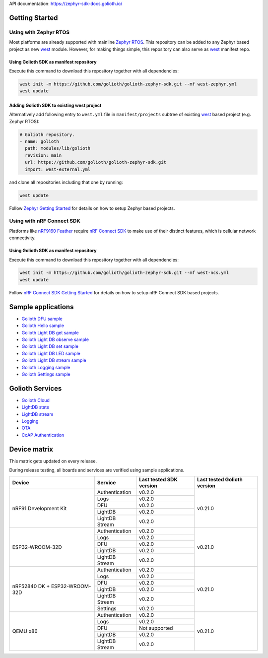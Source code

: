 API documentation: https://zephyr-sdk-docs.golioth.io/

Getting Started
***************

Using with Zephyr RTOS
======================

Most platforms are already supported with mainline `Zephyr RTOS`_. This
repository can be added to any Zephyr based project as new `west`_ module.
However, for making things simple, this repository can also serve as `west`_
manifest repo.

Using Golioth SDK as manifest repository
----------------------------------------

Execute this command to download this repository together with all dependencies:

.. code-block:: console

   west init -m https://github.com/golioth/golioth-zephyr-sdk.git --mf west-zephyr.yml
   west update

Adding Golioth SDK to existing west project
-------------------------------------------

Alternatively add following entry to ``west.yml`` file in ``manifest/projects``
subtree of existing `west`_ based project (e.g. Zephyr RTOS):

.. code-block:: yaml

    # Golioth repository.
    - name: golioth
      path: modules/lib/golioth
      revision: main
      url: https://github.com/golioth/golioth-zephyr-sdk.git
      import: west-external.yml

and clone all repositories including that one by running:

.. code-block:: console

   west update

Follow `Zephyr Getting Started`_ for details on how to setup Zephyr based
projects.

Using with nRF Connect SDK
==========================

Platforms like `nRF9160 Feather`_ require `nRF Connect SDK`_ to make use of
their distinct features, which is cellular network connectivity.

Using Golioth SDK as manifest repository
----------------------------------------

Execute this command to download this repository together with all dependencies:

.. code-block:: console

   west init -m https://github.com/golioth/golioth-zephyr-sdk.git --mf west-ncs.yml
   west update

Follow `nRF Connect SDK Getting Started`_ for details on how to setup nRF
Connect SDK based projects.

Sample applications
*******************

- `Golioth DFU sample`_
- `Golioth Hello sample`_
- `Golioth Light DB get sample`_
- `Golioth Light DB observe sample`_
- `Golioth Light DB set sample`_
- `Golioth Light DB LED sample`_
- `Golioth Light DB stream sample`_
- `Golioth Logging sample`_
- `Golioth Settings sample`_

Golioth Services
****************

- `Golioth Cloud`_
- `LightDB state`_
- `LightDB stream`_
- `Logging`_
- `OTA`_
- `CoAP Authentication`_

Device matrix
*************

This matrix gets updated on every release.

During release testing, all boards and services are verified using sample applications.

+------------------+--------------+-------------+----------+
|Device            |Service       |Last tested  |Last      |
|                  |              |SDK version  |tested    |
|                  |              |             |Golioth   |
|                  |              |             |version   |
+==================+==============+=============+==========+
|nRF91 Development |Authentication|v0.2.0       |v0.21.0   |
|Kit               +--------------+-------------+          |
|                  |Logs          |v0.2.0       |          |
|                  +--------------+-------------+          |
|                  |DFU           |v0.2.0       |          |
|                  +--------------+-------------+          |
|                  |LightDB       |v0.2.0       |          |
|                  +--------------+-------------+          |
|                  |LightDB Stream|v0.2.0       |          |
+------------------+--------------+-------------+----------+
|ESP32-WROOM-32D   |Authentication|v0.2.0       |v0.21.0   |
|                  +--------------+-------------+          |
|                  |Logs          |v0.2.0       |          |
|                  +--------------+-------------+          |
|                  |DFU           |v0.2.0       |          |
|                  +--------------+-------------+          |
|                  |LightDB       |v0.2.0       |          |
|                  +--------------+-------------+          |
|                  |LightDB Stream|v0.2.0       |          |
+------------------+--------------+-------------+----------+
|nRF52840 DK +     |Authentication|v0.2.0       |v0.21.0   |
|ESP32-WROOM-32D   +--------------+-------------+          |
|                  |Logs          |v0.2.0       |          |
|                  +--------------+-------------+          |
|                  |DFU           |v0.2.0       |          |
|                  +--------------+-------------+          |
|                  |LightDB       |v0.2.0       |          |
|                  +--------------+-------------+          |
|                  |LightDB Stream|v0.2.0       |          |
|                  +--------------+-------------+          |
|                  |Settings      |v0.2.0       |          |
+------------------+--------------+-------------+----------+
|QEMU x86          |Authentication|v0.2.0       |v0.21.0   |
|                  +--------------+-------------+          |
|                  |Logs          |v0.2.0       |          |
|                  +--------------+-------------+          |
|                  |DFU           |Not supported|          |
|                  +--------------+-------------+          |
|                  |LightDB       |v0.2.0       |          |
|                  +--------------+-------------+          |
|                  |LightDB Stream|v0.2.0       |          |
+------------------+--------------+-------------+----------+

.. _Zephyr RTOS: https://www.zephyrproject.org/
.. _west: https://docs.zephyrproject.org/3.0.0/guides/west/index.html
.. _Zephyr Getting Started: https://docs.zephyrproject.org/3.0.0/getting_started/index.html
.. _nRF Connect SDK: https://www.nordicsemi.com/Software-and-tools/Software/nRF-Connect-SDK
.. _nRF Connect SDK Getting Started: https://developer.nordicsemi.com/nRF_Connect_SDK/doc/latest/nrf/gs_installing.html
.. _nRF9160 Feather: https://www.jaredwolff.com/store/nrf9160-feather/
.. _Golioth DFU sample: samples/dfu/README.rst
.. _Golioth Hello sample: samples/hello/README.rst
.. _Golioth Light DB get sample: samples/lightdb/get/README.rst
.. _Golioth Light DB observe sample: samples/lightdb/observe/README.rst
.. _Golioth Light DB set sample: samples/lightdb/set/README.rst
.. _Golioth Light DB LED sample: samples/lightdb_led/README.rst
.. _Golioth Light DB stream sample: samples/lightdb_stream/README.rst
.. _Golioth Logging sample: samples/logging/README.rst
.. _Golioth Settings sample: samples/settings/README.rst

.. _Golioth Cloud: https://docs.golioth.io/cloud
.. _LightDB state: https://docs.golioth.io/reference/protocols/coap/lightdb
.. _LightDB stream: https://docs.golioth.io/reference/protocols/coap/lightdb-stream
.. _Logging: https://docs.golioth.io/reference/protocols/coap/logging
.. _OTA: https://docs.golioth.io/reference/protocols/coap/ota
.. _CoAP Authentication: https://docs.golioth.io/reference/protocols/coap/auth
